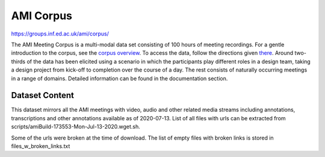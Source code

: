 ##########
AMI Corpus
##########

`<https://groups.inf.ed.ac.uk/ami/corpus/>`_

The AMI Meeting Corpus is a multi-modal data set consisting of 100 hours of
meeting recordings. For a gentle introduction to the corpus, see the `corpus
overview <http://groups.inf.ed.ac.uk/ami/corpus/overview.shtml>`_. To access
the data, follow the directions given `there
<http://groups.inf.ed.ac.uk/ami/download>`_. Around two-thirds of the data has
been elicited using a scenario in which the participants play different roles
in a design team, taking a design project from kick-off to completion over the
course of a day. The rest consists of naturally occurring meetings in a range
of domains. Detailed information can be found in the documentation section.

***************
Dataset Content
***************

This dataset mirrors all the AMI meetings with video, audio and other related
media streams including annotations, transcriptions and other annotations
available as of 2020-07-13. List of all files with urls can be extracted from
scripts/amiBuild-173553-Mon-Jul-13-2020.wget.sh.

Some of the urls were broken at the time of download. The list of empty files
with broken links is stored in files_w_broken_links.txt
